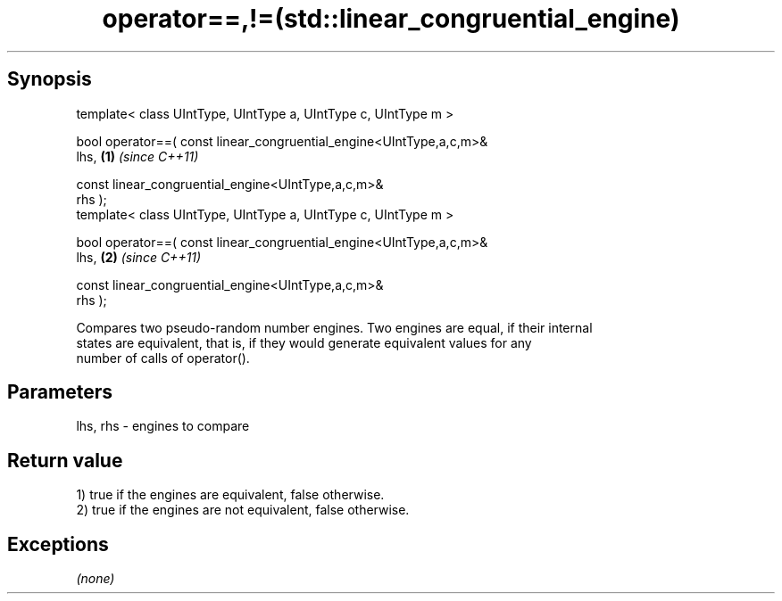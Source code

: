 .TH operator==,!=(std::linear_congruential_engine) 3 "Apr 19 2014" "1.0.0" "C++ Standard Libary"
.SH Synopsis
   template< class UIntType, UIntType a, UIntType c, UIntType m >

   bool operator==( const linear_congruential_engine<UIntType,a,c,m>&
   lhs,                                                               \fB(1)\fP \fI(since C++11)\fP

                    const linear_congruential_engine<UIntType,a,c,m>&
   rhs );
   template< class UIntType, UIntType a, UIntType c, UIntType m >

   bool operator==( const linear_congruential_engine<UIntType,a,c,m>&
   lhs,                                                               \fB(2)\fP \fI(since C++11)\fP

                    const linear_congruential_engine<UIntType,a,c,m>&
   rhs );

   Compares two pseudo-random number engines. Two engines are equal, if their internal
   states are equivalent, that is, if they would generate equivalent values for any
   number of calls of operator().

.SH Parameters

   lhs, rhs - engines to compare

.SH Return value

   1) true if the engines are equivalent, false otherwise.
   2) true if the engines are not equivalent, false otherwise.

.SH Exceptions

   \fI(none)\fP
